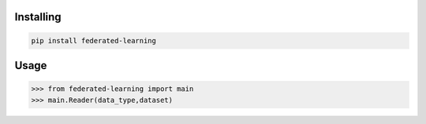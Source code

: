
Installing
============

.. code-block:: bash

    pip install federated-learning

Usage
=====

.. code-block:: bash

    >>> from federated-learning import main
    >>> main.Reader(data_type,dataset)
